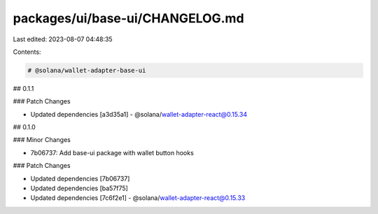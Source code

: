 packages/ui/base-ui/CHANGELOG.md
================================

Last edited: 2023-08-07 04:48:35

Contents:

.. code-block:: md

    # @solana/wallet-adapter-base-ui

## 0.1.1

### Patch Changes

-   Updated dependencies [a3d35a1]
    -   @solana/wallet-adapter-react@0.15.34

## 0.1.0

### Minor Changes

-   7b06737: Add base-ui package with wallet button hooks

### Patch Changes

-   Updated dependencies [7b06737]
-   Updated dependencies [ba57f75]
-   Updated dependencies [7c6f2e1]
    -   @solana/wallet-adapter-react@0.15.33


